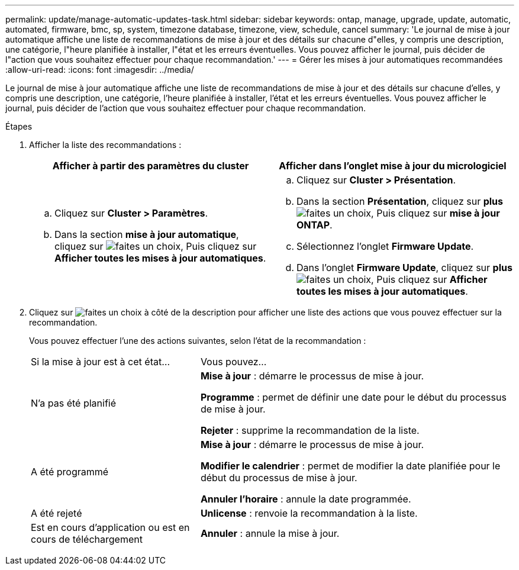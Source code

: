---
permalink: update/manage-automatic-updates-task.html 
sidebar: sidebar 
keywords: ontap, manage, upgrade, update, automatic, automated, firmware, bmc, sp, system, timezone database, timezone, view, schedule, cancel 
summary: 'Le journal de mise à jour automatique affiche une liste de recommandations de mise à jour et des détails sur chacune d"elles, y compris une description, une catégorie, l"heure planifiée à installer, l"état et les erreurs éventuelles. Vous pouvez afficher le journal, puis décider de l"action que vous souhaitez effectuer pour chaque recommandation.' 
---
= Gérer les mises à jour automatiques recommandées
:allow-uri-read: 
:icons: font
:imagesdir: ../media/


[role="lead"]
Le journal de mise à jour automatique affiche une liste de recommandations de mise à jour et des détails sur chacune d'elles, y compris une description, une catégorie, l'heure planifiée à installer, l'état et les erreurs éventuelles. Vous pouvez afficher le journal, puis décider de l'action que vous souhaitez effectuer pour chaque recommandation.

.Étapes
. Afficher la liste des recommandations :
+
[cols="2"]
|===
| Afficher à partir des paramètres du cluster | Afficher dans l'onglet mise à jour du micrologiciel 


 a| 
.. Cliquez sur *Cluster > Paramètres*.
.. Dans la section *mise à jour automatique*, cliquez sur image:../media/icon_kabob.gif["faites un choix"], Puis cliquez sur *Afficher toutes les mises à jour automatiques*.

 a| 
.. Cliquez sur *Cluster > Présentation*.
.. Dans la section *Présentation*, cliquez sur *plus* image:../media/icon_kabob.gif["faites un choix"], Puis cliquez sur *mise à jour ONTAP*.
.. Sélectionnez l'onglet *Firmware Update*.
.. Dans l'onglet *Firmware Update*, cliquez sur *plus* image:../media/icon_kabob.gif["faites un choix"], Puis cliquez sur *Afficher toutes les mises à jour automatiques*.


|===
. Cliquez sur image:../media/icon_kabob.gif["faites un choix"] à côté de la description pour afficher une liste des actions que vous pouvez effectuer sur la recommandation.
+
Vous pouvez effectuer l'une des actions suivantes, selon l'état de la recommandation :

+
[cols="35,65"]
|===


| Si la mise à jour est à cet état... | Vous pouvez... 


 a| 
N'a pas été planifié
 a| 
*Mise à jour* : démarre le processus de mise à jour.

*Programme* : permet de définir une date pour le début du processus de mise à jour.

*Rejeter* : supprime la recommandation de la liste.



 a| 
A été programmé
 a| 
*Mise à jour* : démarre le processus de mise à jour.

*Modifier le calendrier* : permet de modifier la date planifiée pour le début du processus de mise à jour.

*Annuler l'horaire* : annule la date programmée.



 a| 
A été rejeté
 a| 
*Unlicense* : renvoie la recommandation à la liste.



 a| 
Est en cours d'application ou est en cours de téléchargement
 a| 
*Annuler* : annule la mise à jour.

|===

